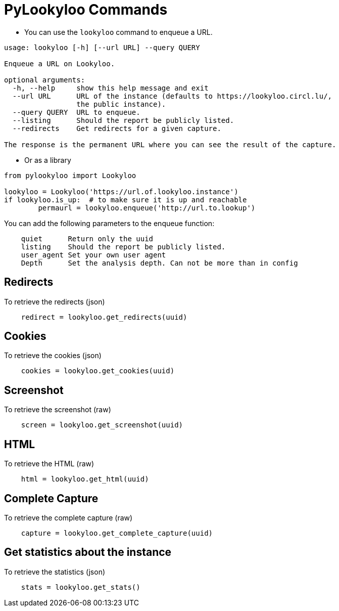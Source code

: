 [id="pylookyloo-commands"]

= PyLookyloo Commands

* You can use the `lookyloo` command to enqueue a URL.

```bash
usage: lookyloo [-h] [--url URL] --query QUERY

Enqueue a URL on Lookyloo.

optional arguments:
  -h, --help     show this help message and exit
  --url URL      URL of the instance (defaults to https://lookyloo.circl.lu/,
                 the public instance).
  --query QUERY  URL to enqueue.
  --listing      Should the report be publicly listed.
  --redirects    Get redirects for a given capture.

The response is the permanent URL where you can see the result of the capture.
```

* Or as a library

```python

from pylookyloo import Lookyloo

lookyloo = Lookyloo('https://url.of.lookyloo.instance')
if lookyloo.is_up:  # to make sure it is up and reachable
	permaurl = lookyloo.enqueue('http://url.to.lookup')

```

You can add the following parameters to the enqueue function:
```
    quiet      Return only the uuid
    listing    Should the report be publicly listed.
    user_agent Set your own user agent
    Depth      Set the analysis depth. Can not be more than in config
```

== Redirects

To retrieve the redirects (json)
```python
    redirect = lookyloo.get_redirects(uuid)
```

== Cookies

To retrieve the cookies (json)
```python
    cookies = lookyloo.get_cookies(uuid)
```

== Screenshot

To retrieve the screenshot (raw)

```python
    screen = lookyloo.get_screenshot(uuid)
```

== HTML

To retrieve the HTML (raw)

```python
    html = lookyloo.get_html(uuid)
```

== Complete Capture

To retrieve the complete capture (raw)

```python
    capture = lookyloo.get_complete_capture(uuid)
```

== Get statistics about the instance

To retrieve the statistics (json)

```python
    stats = lookyloo.get_stats()
```
